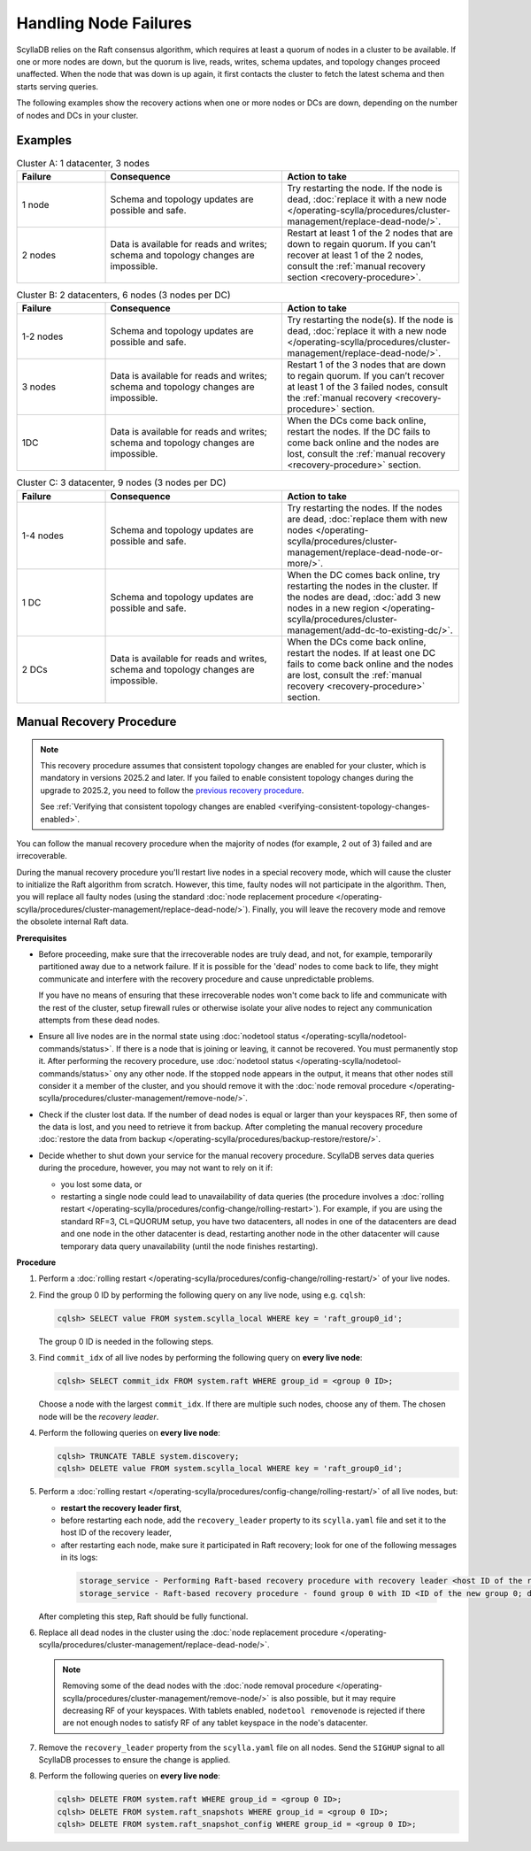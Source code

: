 Handling Node Failures
------------------------

ScyllaDB relies on the Raft consensus algorithm, which requires at least a quorum 
of nodes in a cluster to be available. If one or more nodes are down, but the quorum 
is live, reads, writes, schema updates, and topology changes proceed unaffected. When the node that 
was down is up again, it first contacts the cluster to fetch the latest schema and 
then starts serving queries.

The following examples show the recovery actions when one or more nodes or DCs 
are down, depending on the number of nodes  and DCs in your cluster.

Examples
=========

.. list-table:: Cluster A: 1 datacenter, 3 nodes
   :widths: 20 40 40
   :header-rows: 1

   * - Failure
     - Consequence
     - Action to take
   * - 1 node
     - Schema and topology updates are possible and safe.
     - Try restarting the node. If the node is dead, :doc:`replace it with a new node </operating-scylla/procedures/cluster-management/replace-dead-node/>`.
   * - 2 nodes
     - Data is available for reads and writes; schema and topology changes are impossible.
     - Restart at least 1 of the 2 nodes that are down to regain quorum. If you can’t recover at least 1 of the 2 nodes, consult the :ref:`manual recovery section <recovery-procedure>`.

.. list-table:: Cluster B: 2 datacenters, 6  nodes (3 nodes per DC)
   :widths: 20 40 40
   :header-rows: 1

   * - Failure
     - Consequence
     - Action to take
   * - 1-2 nodes
     - Schema and topology updates are possible and safe.
     - Try restarting the node(s). If the node is dead, :doc:`replace it with a new node </operating-scylla/procedures/cluster-management/replace-dead-node/>`.
   * - 3 nodes
     - Data is available for reads and writes; schema and topology changes are impossible.
     - Restart 1 of the 3 nodes that are down to regain quorum. If you can’t recover at least 1 of the 3 failed nodes, consult the :ref:`manual recovery <recovery-procedure>` section.
   * - 1DC
     - Data is available for reads and writes; schema and topology changes are impossible.
     - When the DCs come back online, restart the nodes. If the DC fails to come back online and the nodes are lost, consult the :ref:`manual recovery <recovery-procedure>` section.


.. list-table:: Cluster C: 3 datacenter, 9  nodes (3 nodes per DC)
   :widths: 20 40 40
   :header-rows: 1

   * - Failure
     - Consequence
     - Action to take
   * - 1-4 nodes
     - Schema and topology updates are possible and safe.
     - Try restarting the nodes. If the nodes are dead, :doc:`replace them with new nodes </operating-scylla/procedures/cluster-management/replace-dead-node-or-more/>`.
   * - 1 DC
     - Schema and topology updates are possible and safe.
     - When the DC comes back online, try restarting the nodes in the cluster. If the nodes are dead, :doc:`add 3 new nodes in a new region </operating-scylla/procedures/cluster-management/add-dc-to-existing-dc/>`.
   * - 2 DCs
     - Data is available for reads and writes, schema and topology changes are impossible.
     - When the DCs come back online, restart the nodes. If at least one DC fails to come back online and the nodes are lost, consult the :ref:`manual recovery <recovery-procedure>` section.

.. _recovery-procedure:

Manual Recovery Procedure
===========================

.. note::

   This recovery procedure assumes that consistent topology changes are enabled for your cluster, which is mandatory in
   versions 2025.2 and later. If you failed to enable consistent topology changes during the upgrade to 2025.2, you need
   to follow the `previous recovery procedure <https://docs.scylladb.com/manual/branch-2025.1/troubleshooting/handling-node-failures.html#manual-recovery-procedure>`_.

   See :ref:`Verifying that consistent topology changes are enabled <verifying-consistent-topology-changes-enabled>`.

You can follow the manual recovery procedure when the majority of nodes (for example, 2 out of 3) failed and are irrecoverable.

During the manual recovery procedure you'll restart live nodes in a special recovery mode, which will cause the
cluster to initialize the Raft algorithm from scratch. However, this time, faulty nodes will not participate in the
algorithm. Then, you will replace all faulty nodes (using the standard
:doc:`node replacement procedure </operating-scylla/procedures/cluster-management/replace-dead-node/>`). Finally, you
will leave the recovery mode and remove the obsolete internal Raft data.

**Prerequisites**

* Before proceeding, make sure that the irrecoverable nodes are truly dead, and not, 
  for example, temporarily partitioned away due to a network failure. If it is 
  possible for the 'dead' nodes to come back to life, they might communicate and 
  interfere with the recovery procedure and cause unpredictable problems.

  If you have no means of ensuring that these irrecoverable nodes won't come back 
  to life and communicate with the rest of the cluster, setup firewall rules or otherwise 
  isolate your alive nodes to reject any communication attempts from these dead nodes.

* Ensure all live nodes are in the normal state using
  :doc:`nodetool status </operating-scylla/nodetool-commands/status>`. If there is a node
  that is joining or leaving, it cannot be recovered. You must permanently stop it. After
  performing the recovery procedure, use
  :doc:`nodetool status </operating-scylla/nodetool-commands/status>` ony any other node.
  If the stopped node appears in the output, it means that other nodes still consider it
  a member of the cluster, and you should remove it with the
  :doc:`node removal procedure </operating-scylla/procedures/cluster-management/remove-node/>`.

* Check if the cluster lost data. If the number of dead nodes is equal or larger than your
  keyspaces RF, then some of the data is lost, and you need to retrieve it from backup. After
  completing the manual recovery procedure
  :doc:`restore the data from backup </operating-scylla/procedures/backup-restore/restore/>`.

* Decide whether to shut down your service for the manual recovery procedure. ScyllaDB
  serves data queries during the procedure, however, you may not want to rely on it if:

  * you lost some data, or

  * restarting a single node could lead to unavailability of data queries (the procedure involves
    a :doc:`rolling restart </operating-scylla/procedures/config-change/rolling-restart>`). For
    example, if you are using the standard RF=3, CL=QUORUM setup, you have two datacenters, all
    nodes in one of the datacenters are dead and one node in the other datacenter is dead,
    restarting another node in the other datacenter will cause temporary data query
    unavailability (until the node finishes restarting).

**Procedure**

#. Perform a :doc:`rolling restart </operating-scylla/procedures/config-change/rolling-restart/>` of your live nodes.

#. Find the group 0 ID by performing the following query on any live node, using e.g. ``cqlsh``:

   .. code-block:: cql

        cqlsh> SELECT value FROM system.scylla_local WHERE key = 'raft_group0_id';

   The group 0 ID is needed in the following steps.

#. Find ``commit_idx`` of all live nodes by performing the following query on **every live node**:

   .. code-block:: cql

        cqlsh> SELECT commit_idx FROM system.raft WHERE group_id = <group 0 ID>;

   Choose a node with the largest ``commit_idx``. If there are multiple such nodes, choose any of them.
   The chosen node will be the *recovery leader*.

#. Perform the following queries on **every live node**:

   .. code-block:: cql

        cqlsh> TRUNCATE TABLE system.discovery;
        cqlsh> DELETE value FROM system.scylla_local WHERE key = 'raft_group0_id';

#. Perform a :doc:`rolling restart </operating-scylla/procedures/config-change/rolling-restart/>` of all live nodes,
   but:

   * **restart the recovery leader first**,

   * before restarting each node, add the ``recovery_leader`` property to its ``scylla.yaml`` file and set it to the
     host ID of the recovery leader,

   * after restarting each node, make sure it participated in Raft recovery; look for one of the following messages
     in its logs:

    .. code-block:: console

        storage_service - Performing Raft-based recovery procedure with recovery leader <host ID of the recovery leader>/<IP address of the recovery leader>
        storage_service - Raft-based recovery procedure - found group 0 with ID <ID of the new group 0; different from the one used in other steps>

   After completing this step, Raft should be fully functional.

#. Replace all dead nodes in the cluster using the
   :doc:`node replacement procedure </operating-scylla/procedures/cluster-management/replace-dead-node/>`.

   .. note::

        Removing some of the dead nodes with the
        :doc:`node removal procedure </operating-scylla/procedures/cluster-management/remove-node/>` is also possible,
        but it may require decreasing RF of your keyspaces. With tablets enabled, ``nodetool removenode`` is rejected
        if there are not enough nodes to satisfy RF of any tablet keyspace in the node's datacenter.

#. Remove the ``recovery_leader`` property from the ``scylla.yaml`` file on all nodes. Send the ``SIGHUP`` signal to all
   ScyllaDB processes to ensure the change is applied.

#. Perform the following queries on **every live node**:

   .. code-block:: cql

        cqlsh> DELETE FROM system.raft WHERE group_id = <group 0 ID>;
        cqlsh> DELETE FROM system.raft_snapshots WHERE group_id = <group 0 ID>;
        cqlsh> DELETE FROM system.raft_snapshot_config WHERE group_id = <group 0 ID>;
